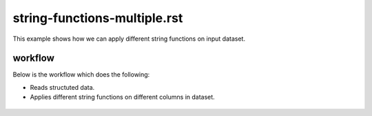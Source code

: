 string-functions-multiple.rst
=============================

This example shows how we can apply different string functions on input dataset.

workflow
--------

Below is the workflow which does the following:

* Reads structuted data.
* Applies different string functions on different columns in dataset.

.. figure:: ../../_assets/tutorials/etl/string-functions-multiple/1.png
   :alt: String Functions Multiple
   :align: center
   :width: 60%

